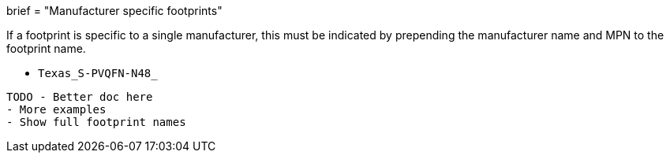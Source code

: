 +++
brief = "Manufacturer specific footprints"
+++

If a footprint is specific to a single manufacturer, this must be indicated by prepending the manufacturer name and MPN to the footprint name.

* `Texas_S-PVQFN-N48_`

```
TODO - Better doc here
- More examples
- Show full footprint names
```